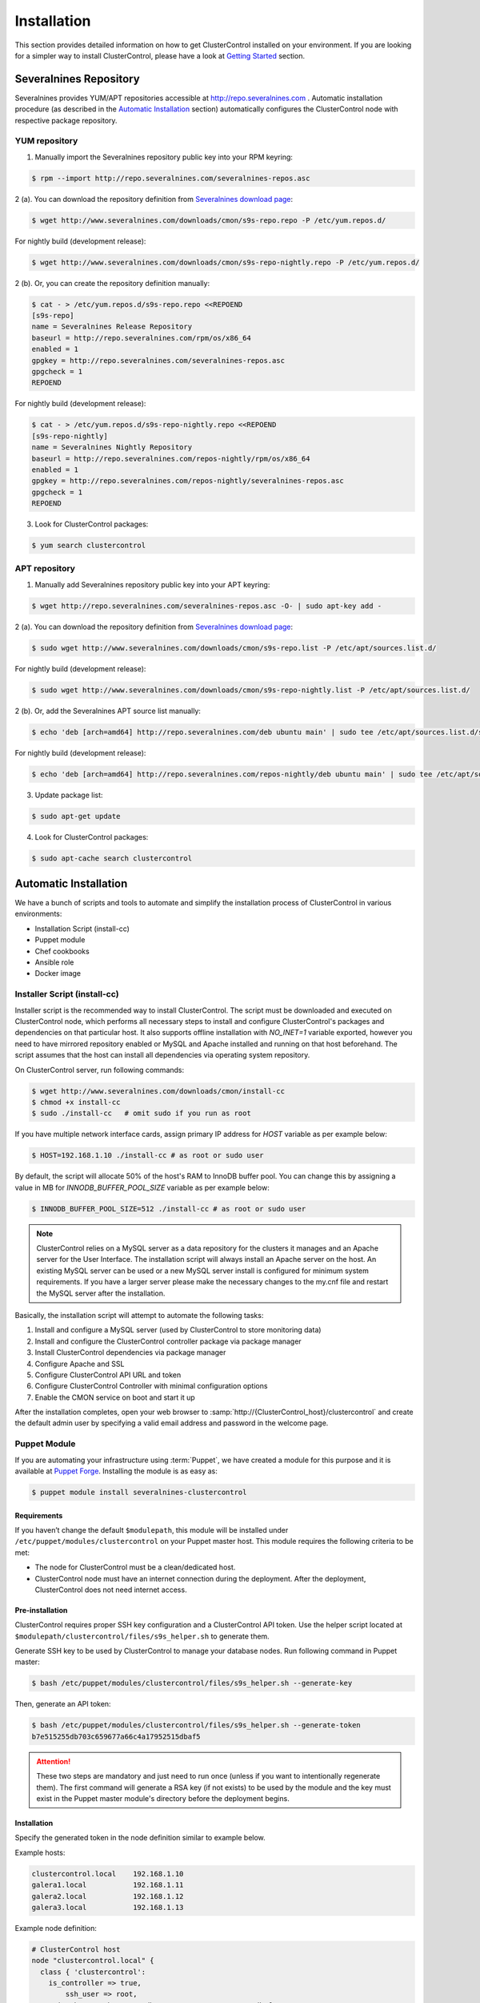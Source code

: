 .. _installation:

Installation
============

This section provides detailed information on how to get ClusterControl installed on your environment. If you are looking for a simpler way to install ClusterControl, please have a look at `Getting Started <getting-started.html>`_ section.


Severalnines Repository
-----------------------

Severalnines provides YUM/APT repositories accessible at http://repo.severalnines.com . Automatic installation procedure (as described in the `Automatic Installation`_ section) automatically configures the ClusterControl node with respective package repository.

YUM repository
``````````````

1. Manually import the Severalnines repository public key into your RPM keyring:

.. code-block:: bash

	$ rpm --import http://repo.severalnines.com/severalnines-repos.asc

2 (a). You can download the repository definition from `Severalnines download page <http://www.severalnines.com/downloads/cmon/>`_:

.. code-block:: bash

  $ wget http://www.severalnines.com/downloads/cmon/s9s-repo.repo -P /etc/yum.repos.d/

For nightly build (development release):

.. code-block:: bash

  $ wget http://www.severalnines.com/downloads/cmon/s9s-repo-nightly.repo -P /etc/yum.repos.d/

2 (b). Or, you can create the repository definition manually:

.. code-block:: bash

	$ cat - > /etc/yum.repos.d/s9s-repo.repo <<REPOEND
	[s9s-repo]
	name = Severalnines Release Repository
	baseurl = http://repo.severalnines.com/rpm/os/x86_64
	enabled = 1
	gpgkey = http://repo.severalnines.com/severalnines-repos.asc
	gpgcheck = 1
	REPOEND

For nightly build (development release):

.. code-block:: bash

  $ cat - > /etc/yum.repos.d/s9s-repo-nightly.repo <<REPOEND
  [s9s-repo-nightly]
  name = Severalnines Nightly Repository
  baseurl = http://repo.severalnines.com/repos-nightly/rpm/os/x86_64
  enabled = 1
  gpgkey = http://repo.severalnines.com/repos-nightly/severalnines-repos.asc
  gpgcheck = 1
  REPOEND

3. Look for ClusterControl packages:

.. code-block:: bash

	$ yum search clustercontrol

APT repository
``````````````

1. Manually add Severalnines repository public key into your APT keyring:

.. code-block:: bash

	$ wget http://repo.severalnines.com/severalnines-repos.asc -O- | sudo apt-key add -

2 (a). You can download the repository definition from `Severalnines download page <http://www.severalnines.com/downloads/cmon/>`_:

.. code-block:: bash

  $ sudo wget http://www.severalnines.com/downloads/cmon/s9s-repo.list -P /etc/apt/sources.list.d/

For nightly build (development release):

.. code-block:: bash

  $ sudo wget http://www.severalnines.com/downloads/cmon/s9s-repo-nightly.list -P /etc/apt/sources.list.d/

2 (b). Or, add the Severalnines APT source list manually:

.. code-block:: bash

  $ echo 'deb [arch=amd64] http://repo.severalnines.com/deb ubuntu main' | sudo tee /etc/apt/sources.list.d/s9s-repo.list

For nightly build (development release):

.. code-block:: bash

  $ echo 'deb [arch=amd64] http://repo.severalnines.com/repos-nightly/deb ubuntu main' | sudo tee /etc/apt/sources.list.d/s9s-repo-nightly.list

3. Update package list:

.. code-block:: bash

	$ sudo apt-get update

4. Look for ClusterControl packages:

.. code-block:: bash

	$ sudo apt-cache search clustercontrol


Automatic Installation
----------------------

We have a bunch of scripts and tools to automate and simplify the installation process of ClusterControl in various environments:

* Installation Script (install-cc)
* Puppet module
* Chef cookbooks
* Ansible role
* Docker image


Installer Script (install-cc)
`````````````````````````````

Installer script is the recommended way to install ClusterControl. The script must be downloaded and executed on ClusterControl node, which performs all necessary steps to install and configure ClusterControl's packages and dependencies on that particular host. It also supports offline installation with `NO_INET=1` variable exported, however you need to have mirrored repository enabled or MySQL and Apache installed and running on that host beforehand. The script assumes that the host can install all dependencies via operating system repository.

On ClusterControl server, run following commands:

.. code-block:: bash

  $ wget http://www.severalnines.com/downloads/cmon/install-cc
  $ chmod +x install-cc
  $ sudo ./install-cc   # omit sudo if you run as root

If you have multiple network interface cards, assign primary IP address for `HOST` variable as per example below:

.. code-block:: bash

  $ HOST=192.168.1.10 ./install-cc # as root or sudo user

By default, the script will allocate 50% of the host's RAM to InnoDB buffer pool. You can change this by assigning a value in MB for `INNODB_BUFFER_POOL_SIZE` variable as per example below:

.. code-block:: bash

	$ INNODB_BUFFER_POOL_SIZE=512 ./install-cc # as root or sudo user

.. Note:: ClusterControl relies on a MySQL server as a data repository for the clusters it manages and an Apache server for the User Interface. The installation script will always install an Apache server on the host. An existing MySQL server can be used or a new MySQL server install is configured for minimum system requirements. If you have a larger server please make the necessary changes to the my.cnf file and restart the MySQL server after the installation.

Basically, the installation script will attempt to automate the following tasks:

1. Install and configure a MySQL server (used by ClusterControl to store monitoring data)
2. Install and configure the ClusterControl controller package via package manager
3. Install ClusterControl dependencies via package manager
4. Configure Apache and SSL
5. Configure ClusterControl API URL and token
6. Configure ClusterControl Controller with minimal configuration options
7. Enable the CMON service on boot and start it up

After the installation completes, open your web browser to :samp:`http://{ClusterControl_host}/clustercontrol` and create the default admin user by specifying a valid email address and password in the welcome page.

Puppet Module
`````````````

If you are automating your infrastructure using :term:`Puppet`, we have created a module for this purpose and it is available at `Puppet Forge <https://forge.puppetlabs.com/severalnines/clustercontrol>`_. Installing the module is as easy as:

.. code-block:: bash

	$ puppet module install severalnines-clustercontrol

Requirements
''''''''''''

If you haven’t change the default ``$modulepath``, this module will be installed under ``/etc/puppet/modules/clustercontrol`` on your Puppet master host. This module requires the following criteria to be met:

* The node for ClusterControl must be a clean/dedicated host.
* ClusterControl node must have an internet connection during the deployment. After the deployment, ClusterControl does not need internet access.


Pre-installation
''''''''''''''''

ClusterControl requires proper SSH key configuration and a ClusterControl API token. Use the helper script located at ``$modulepath/clustercontrol/files/s9s_helper.sh`` to generate them.

Generate SSH key to be used by ClusterControl to manage your database nodes. Run following command in Puppet master:

.. code-block:: bash

	$ bash /etc/puppet/modules/clustercontrol/files/s9s_helper.sh --generate-key

Then, generate an API token:

.. code-block:: bash

	$ bash /etc/puppet/modules/clustercontrol/files/s9s_helper.sh --generate-token
	b7e515255db703c659677a66c4a17952515dbaf5

.. Attention:: These two steps are mandatory and just need to run once (unless if you want to intentionally regenerate them). The first command will generate a RSA key (if not exists) to be used by the module and the key must exist in the Puppet master module's directory before the deployment begins.

Installation
''''''''''''
Specify the generated token in the node definition similar to example below.

Example hosts:

.. code-block:: bash

  clustercontrol.local    192.168.1.10
  galera1.local           192.168.1.11
  galera2.local           192.168.1.12
  galera3.local           192.168.1.13

Example node definition:

.. code-block:: ruby

  # ClusterControl host
  node "clustercontrol.local" {
    class { 'clustercontrol':
      is_controller => true,
	  ssh_user => root,
      api_token => 'b7e515255db703c659677a66c4a17952515dbaf5'
    }
  }

Once deployment is completed, open the ClusterControl web UI at :samp:`https://{ClusterControl_host}/clustercontrol` and create a default admin login. You can now start to add existing database node/cluster, or deploy a new one. Ensure that passwordless SSH is configured properly from ClusterControl node to all DB nodes beforehand.

To setup passwordless SSH on target database nodes, you can use following definition:

.. code-block:: ruby

  # Monitored DB hosts
  node "galera1.local", "galera2.local", "galera3.local" {
    class {'clustercontrol':
      is_controller => false,
	  ssh_user => root,
      mysql_root_password => 'r00tpassword',
      clustercontrol_host => '192.168.1.10'
    }
  }


You can either instruct the agent to pull the configuration from the Puppet master and apply it immediately:

.. code-block:: bash

	$ puppet agent -t

Or, wait for the Puppet agent service to apply the catalog automatically (depending on the ``runinterval`` value, default is 30 minutes). Once completed, open the ClusterControl UI page at :samp:`http://{ClusterControl_host}/clustercontrol` and create the default admin user and password.

For more example on deployments using Puppet, please refer to `this blog post <http://www.severalnines.com/blog/clustercontrol-module-puppet>`_. For more details on configuration options, please refer to `ClusterControl Puppet Module <https://forge.puppetlabs.com/severalnines/clustercontrol>`_ page.

Chef Cookbooks
``````````````

If you are automating your infrastructure using :term:`Chef`, we have created a cookbook for this purpose and it is available at `Chef Supermarket <https://supermarket.chef.io/cookbooks/clustercontrol>`_. Getting the cookbook is as easy as:

.. code-block:: bash

	$ knife cookbook site download clustercontrol

Requirements
''''''''''''

This cookbook requires the following criteria to be met:

* The node for ClusterControl must be a clean/dedicated host.
* ClusterControl node must be running on 64bit OS platform and together with the same OS distribution with the monitored DB hosts. Mixing Debian with Ubuntu and CentOS with Red Hat is acceptable.
* ClusterControl node must have an internet connection during the deployment. After the deployment, ClusterControl does not need internet access.
* Make sure your database cluster is up and running before performing this deployment.

Data items are used by the ClusterControl controller recipe to configure SSH public key on database hosts, grants cmon database user and setting up CMON configuration file. We provide a helper script located under ``clustercontrol/files/default/s9s_helper.sh``. Please run this script prior to the deployment.

Answer all the questions and at the end of the wizard, it will generate a data bag file called ``config.json`` and a set of command that you can use to create and upload the data bag. If you run the script for the first time, it will ask to re-upload the cookbook since it contains a newly generated SSH key: 

.. code-block:: bash

	$ knife cookbook upload clustercontrol
	

Chef Workstation
''''''''''''''''

This section shows example ClusterControl installation with Chef and requires you to use :term:`knife`. Please ensure it has been configured correctly and is able to communicate with the Chef Server before you proceed with the following steps. The steps in this section should be performed on the Chef Workstation node.

1. Get the ClusterControl cookbook using knife:

.. code-block:: bash

	$ cd ~/chef-repo/cookbooks
	$ knife cookbook site download clustercontrol
	$ tar -xzf clustercontrol-*
	$ rm -Rf *.tar.gz

2. Run ``s9s_helper.sh`` to auto generate SSH key files, ClusterControl API token, and data bag items:

.. code-block:: bash

  $ cd ~/chef-repo/cookbooks/clustercontrol/files/default
  $ ./s9s_helper.sh
  ==============================================
  Helper script for ClusterControl Chef cookbook
  ==============================================
  ClusterControl requires an email address to be configured as super admin user.
  What is your email address? [admin@localhost.xyz]: admin@domain.com
  
  What is the IP address for ClusterControl host?: 192.168.50.100
  
  ClusterControl will create a MySQL user called 'cmon' for automation tasks.
  Enter the user cmon password [cmon] : cmonP4ss2014
  
  What is your database cluster type? 
  (galera|mysqlcluster|mysql_single|replication|mongodb) [galera]: 
  
  What is your Galera provider?
  (codership|percona|mariadb) [percona]: codership
  
  ClusterControl requires an OS user for passwordless SSH. If user is not root, the user must be in sudoer list.
  What is the OS user? [root]: ubuntu
  
  Please enter the sudo password (if any). Just press enter if you are using sudo without password: 
  What is your SSH port? [22]: 
  
  List of your MySQL nodes (comma-separated list): 192.168.50.101,192.168.50.102,192.168.50.103
  ClusterControl needs to have your database nodes' MySQL root password to perform installation and grant privileges.
  
  Enter the MySQL root password on the database nodes [password]: myR00tP4ssword
  We presume all database nodes are using the same MySQL root password.
  
  Database data path [/var/lib/mysql]: 
  
  Generating config.json..
  {
   "id" : "config",
   "cluster_type" : "galera",
   "vendor" : "codership",
   "email_address" : "admin@domain.com",
   "ssh_user" : "ubuntu",
   "cmon_password" : "cmonP4ss2014",
   "mysql_root_password" : "myR00tP4ssword",
   "mysql_server_addresses" : "192.168.50.101,192.168.50.102,192.168.50.103",
   "datadir" : "/var/lib/mysql",
   "clustercontrol_host" : "192.168.50.100",
   "clustercontrol_api_token" : "1913b540993842ed14f621bba22272b2d9471d57"
  }
  
  Data bag file generated at /home/ubuntu/chef-repo/cookbooks/clustercontrol/files/default/config.json
  To upload the data bag, you can use the following command:
  $ knife data bag create clustercontrol
  $ knife data bag from file clustercontrol /home/ubuntu/chef-repo/cookbooks/clustercontrol/files/default/config.json
  
  Re-upload the cookbook since it contains a newly generated SSH key: 
  $ knife cookbook upload clustercontrol
  ** We highly recommend you to use encrypted data bag since it contains confidential information **

3. As per instructions above, on Chef Workstation host, do:

.. code-block:: bash

	$ knife data bag create clustercontrol
	Created data_bag[clustercontrol]

	$ knife data bag from file clustercontrol /home/ubuntu/chef-repo/cookbooks/clustercontrol/files/default/config.json
	Updated data_bag_item[clustercontrol::config]
	
	$ knife cookbook upload clustercontrol
	Uploading clustercontrol [0.1.0]
	Uploaded 1 cookbook.

4. Create two roles, ``cc_controller`` and ``cc_db_hosts``:

.. code-block:: bash

	$ cat cc_controller.rb 
	name "cc_controller"
	description "ClusterControl Controller"
	run_list ["recipe[clustercontrol]"]

The DB host role:

.. code-block:: bash

  $ cat cc_db_hosts.rb
  name "cc_db_hosts"
  description "Database hosts monitored by ClusterControl"
  run_list ["recipe[clustercontrol::db_hosts]"]
  override_attributes({ 
    "mysql" => {
       "basedir" => "/usr/local/mysql"
     }
  })


.. Note:: In above example, we set an override attribute because the MySQL server is installed under ``/usr/local/mysql``. For more details on attributes, please refer to ``attributes/default.rb`` in the cookbook.

5. Add the defined roles into Chef Server:

.. code-block:: bash

	$ knife role from file cc_controller.rb
	Updated Role cc_controller!
	 
	$ knife role from file cc_db_hosts.rb
	Updated Role cc_db_hosts!

6. Assign the roles to the relevant nodes:

.. code-block:: bash

	$ knife node run_list add clustercontrol.domain.com "role[cc_controller]"
	$ knife node run_list add galera1.domain.com "role[cc_db_hosts]"
	$ knife node run_list add galera2.domain.com "role[cc_db_hosts]"
	$ knife node run_list add galera3.domain.com "role[cc_db_hosts]"


Chef Client
'''''''''''

Let :term:`chef-client` run on each Chef client node and apply the cookbook:

.. code-block:: bash

	$ sudo chef-client

Once completed, open the ClusterControl UI at :samp:`http://{ClusterControl_host}/clustercontrol` and create the default admin user and password. 

For more example on deployments using Chef, please refer to `this blog post <http://www.severalnines.com/blog/chef-cookbooks-clustercontrol-management-and-monitoring-your-database-clusters>`_. For more details on configuration options, please refer to `ClusterControl Chef Cookbooks <https://supermarket.chef.io/cookbooks/clustercontrol>`_ page.

Ansible Role
````````````

If you are automating your infrastructure using :term:`Ansible`, we have created a role for this purpose and it is available at `Ansible Galaxy <https://galaxy.ansible.com/severalnines/clustercontrol>`_. Getting the role is as easy as:

.. code-block:: bash

	$ ansible-galaxy install severalnines.clustercontrol

Usage
'''''

1. Get the ClusterControl Ansible role from Ansible Galaxy or Github.

Ansible Galaxy:

.. code-block:: bash

    $ ansible-galaxy install severalnines.clustercontrol

Or through Github:

.. code-block:: bash

    $ git clone https://github.com/severalnines/ansible-clustercontrol
    $ cp -rf ansible-clustercontrol /etc/ansible/roles/severalnines.clustercontrol

2. Create a playbook. See `Example Playbook`_ section.

3. Run the playbook.

.. code-block:: bash

    $ ansible-playbook cc.playbook

4) Once ClusterControl is installed, go to :samp:`http://{ClusterControl_host}/clustercontrol` and create the default admin user/password.

5) On ClusterControl node, setup passwordless SSH key to all target DB nodes. For example, if ClusterControl node is 192.168.0.10 and DB nodes are 192.168.0.11, 192.168.0.12 and 192.168.0.13:

.. code-block:: bash

    $ ssh-copy-id 192.168.0.11 # DB1
    $ ssh-copy-id 192.168.0.12 # DB2
    $ ssh-copy-id 192.168.0.13 # DB3

.. Note:: Enter the password to complete the passwordless SSH setup.

6) Start to deploy a new database cluster or add an existing one.

Example Playbook
''''''''''''''''

The simplest playbook would be:

.. code-block:: yaml

    - hosts: clustercontrol-server
      roles:
        - { role: severalnines.clustercontrol, tags: controller }
			vars:
			  - controller: true

If you would like to specify custom configuration values as explained above, create a file called ``vars/main.yml`` and include it inside the playbook:

.. code-block:: yaml

    - hosts: 192.168.10.15
      vars:
        - vars/main.yml
        roles:
        - { role: severalnines.clustercontrol, tags: controller }

Inside ``vars/main.yml``:

.. code-block:: yaml

    controller: true
    mysql_root_username: admin
    mysql_root_password: super-user-password
    cmon_mysql_password: super-cmon-password
    cmon_mysql_port: 3307

If you are running as another user, ensure the user has ability to escalate as super user via sudo. Example playbook for Ubuntu 12.04 with sudo password enabled:

.. code-block:: yaml

    - hosts: ubuntu@192.168.10.100
      become: yes
      become_user: root
      roles:
        - { role: severalnines.clustercontrol, tags: controller }
			vars:
			  - controller: true

Then, execute the command with ``--ask-become-pass`` flag, for example:

.. code-block:: bash

    $ ansible-playbook cc.playbook --ask-become-pass

Docker image
``````````````

The :term:`Docker` image comes with ClusterControl installed and configured with all of its components, so you can immediately use it to manage and monitor your existing databases. 

Having a Docker image for ClusterControl at the moment is convenient in terms of how quickly it is to get it up and running and it's 100% reproducible. Docker users can now start testing ClusterControl, since we have the Docker image that everyone can pull down from Docker Hub and then launch the tool.

It is a start and our plan is to add better integration with the Docker API in future releases in order to transparently manage Docker containers/images within ClusterControl, e.g., to launch/manage and deploy database clusters using Docker images.

Build the image
'''''''''''''''

The Dockerfiles are available from `our Github repository <https://github.com/severalnines/docker>`_. You can build it manually by cloning the repository:

.. code-block:: bash

	$ git clone https://github.com/severalnines/docker
	$ cd docker/
	$ docker build -t severalnines/clustercontrol .

Running container
'''''''''''''''''

Please refer to the `Docker Hub page <https://registry.hub.docker.com/u/severalnines/clustercontrol/>`_ for the latest instructions. Use the ``docker pull`` command to download the image:

.. code-block:: bash

	$ docker pull severalnines/clustercontrol

Use the following command to run:

.. code-block:: bash

	$ docker run -d --name clustercontrol -p 5000:80 severalnines/clustercontrol

Once started, ClusterControl is accessible at :samp:`http://{Docker_host}:5000/clustercontrol`. You should see the welcome page to create a default admin user. Use your email address and specify passwords for that user. By default MySQL users root and cmon will be using 'password' and 'cmon' as default password respectively. You can override this value with -e flag, as example below:

.. code-block:: bash

	$ docker run -d --name clustercontrol -e CMON_PASSWORD=MyCM0n22 -e MYSQL_ROOT_PASSWORD=SuP3rMan -p 5000:80 severalnines/clustercontrol
	
Optionally, you can map the HTTPS port using -p by appending the forwarding as below:

.. code-block:: bash

	$ docker run -d --name clustercontrol -p 5000:80 -p 5443:443 severalnines/clustercontrol

Verify the container is running by using the ps command:

.. code-block:: bash

	$ docker ps

For more example on deployments with Docker images, please refer to `this blog post <http://www.severalnines.com/blog/clustercontrol-docker>`_. For more details on configuration options, please refer to `ClusterControl's Docker Hub <https://registry.hub.docker.com/u/severalnines/clustercontrol/>`_ page.

Manual Installation
-------------------

If you want to have more control on the installation process, you may perform manual installation.

.. note:: Installing and uninstalling ClusterControl shall not bring any downtime to the managed database cluster.

The main installation steps are:

1. Install Severalnines yum/apt repository
2. Install ClusterControl packages
3. Execute the post-installation script (recommended) or perform manual installation

.. note:: On step #3, performing installation using the post-installation script is highly recommended. Manual installation instructions are provided in this guide for advanced users and reference.

ClusterControl requires three packages to be installed and configured:

* clustercontrol - ClusterControl web user interface
* clustercontrol-cmonapi - ClusterControl REST API
* clustercontrol-controller - ClusterControl CMON controller
* clustercontrol-nodejs (optional) - ClusterControl NodeJS

Steps described in the following sections should be perform on ClusterControl node unless specified otherwise.

Requirements
````````````

Make sure the following is ready prior to this installation:

* You already have a database cluster up and running
* Verify that sudo is working properly if you are using a non-root user
* ClusterControl node must able to connect to all database nodes
* Passwordless SSH from ClusterControl node to all nodes (including the ClusterControl node itself) has been configured correctly
* You must have internet connection on ClusterControl node during the installation process

Redhat/CentOS
``````````````

1. Setup `Severalnines YUM Repository <installation.html#yum-repository>`_.

2. Disable SElinux and open required ports (or stop iptables):

.. code-block:: bash

	sed -i 's|SELINUX=enforcing|SELINUX=disabled|g' /etc/selinux/config
	setenforce 0
	service iptables stop # RedHat/CentOS 6
	systemctl stop firewalld # RedHat/CentOS 7

3. Install required packages via package manager:

.. code-block:: bash

	yum -y install curl mailx cronie nc bind-utils mysql mysql-server

4. Install ClusterControl packages:

.. code-block:: bash

	yum -y install clustecontrol clustercontrol-cmonapi clustercontrol-controller clustercontrol-nodejs

5. Start MySQL server (MariaDB for Redhat/CentOS 7), enable it on boot and set a MySQL root password:

.. code-block:: bash

	service mysqld start # Redhat/CentOS 6
	systemctl start mariadb.service # Redhat/CentOS 7
	chkconfig mysqld on # Redhat/CentOS 6
	systemctl enable mariadb.service # Redhat/CentOS 7
	mysqladmin -uroot password 'themysqlrootpassword'
	
6. Create two databases called cmon and dcps and grant the cmon user:

.. code-block:: bash

	mysql -uroot -p -e 'DROP SCHEMA IF EXISTS cmon; CREATE SCHEMA cmon'
	mysql -uroot -p -e 'DROP SCHEMA IF EXISTS dcps; CREATE SCHEMA dcps'
	mysql -uroot -p -e 'GRANT ALL PRIVILEGES ON *.* TO "cmon"@"localhost" IDENTIFIED BY "{cmonpassword}" WITH GRANT OPTION'
	mysql -uroot -p -e 'GRANT ALL PRIVILEGES ON *.* TO "cmon"@"127.0.0.1" IDENTIFIED BY "{cmonpassword}" WITH GRANT OPTION'
	mysql -uroot -p -e 'GRANT ALL PRIVILEGES ON *.* TO "cmon"@"{ClusterControl main IP address}" IDENTIFIED BY "{cmonpassword}" WITH GRANT OPTION'
	mysql -uroot -p -e 'FLUSH PRIVILEGES'

.. note:: Replace ``{ClusterControl main IP address}`` and ``{cmonpassword}`` with respective values.

7. Import cmon and dcps schema structure and data:

.. code-block:: bash

	mysql -uroot -p cmon < /usr/share/cmon/cmon_db.sql
	mysql -uroot -p cmon < /usr/share/cmon/cmon_data.sql
	mysql -uroot -p dcps < /var/www/html/clustercontrol/sql/dc-schema.sql
	
8. Generate a ClusterControl key to be used by ``CMON_TOKEN``, ``RPC_TOKEN`` and ``rpc_key``:

.. code-block:: bash

    python -c 'import uuid; print uuid.uuid4()' | sha1sum | cut -f1 -d' '
    6856d96a19d049aa8a7f4a5ba57a34740b3faf57

And configure following lines for minimal configuration options:

.. code-block:: bash

    mysql_port=3306
    mysql_hostname={ClusterControl main IP address}
    mysql_password={cmonpassword}
    hostname={ClusterControl primary IP address}
    rpc_key={ClusterControl API key as generated above}

Example as follow:

.. code-block:: bash

    mysql_port=3306
    mysql_hostname=192.168.1.85
    mysql_password=cmon
    hostname=192.168.1.85
    rpc_key=6856d96a19d049aa8a7f4a5ba57a34740b3faf57

.. Attention:: The value of ``mysql_hostname`` and ``hostname`` must be the same that you used to grant user ``cmon@{ClusterControl primary IP address}`` in step #6 above.

9. Enable CMON daemon on boot and start it:

.. code-block:: bash

	chkconfig cmon on # Redhat/CentOS 6
	service cmon start # Redhat/CentOS 6
	systemctl enable cmon # Redhat/CentOS 7
	systemctl start cmon # Redhat/CentOS 7

10. Configure Apache to use ``AllowOverride=All`` and set up SSL key and certificate:

.. code-block:: bash

	cp -f /var/www/html/cmonapi/ssl/server.crt /etc/pki/tls/certs/s9server.crt
	cp -f /var/www/html/cmonapi/ssl/server.key /etc/pki/tls/private/s9server.key
	rm -rf /var/www/html/cmonapi/ssl
	sed -i 's|AllowOverride None|AllowOverride All|g' /etc/httpd/conf/httpd.conf
	sed -i 's|AllowOverride None|AllowOverride All|g' /etc/httpd/conf.d/ssl.conf
	sed -i 's|^SSLCertificateFile.*|SSLCertificateFile /etc/pki/tls/certs/s9server.crt|g' /etc/httpd/conf.d/ssl.conf
	sed -i 's|^SSLCertificateKeyFile.*|SSLCertificateKeyFile /etc/pki/tls/private/s9server.key|g' /etc/httpd/conf.d/ssl.conf

11. Copy the ClusterControl UI and CMONAPI default files:

.. code-block:: bash

	cp -f /var/www/html/clustercontrol/bootstrap.php.default /var/www/html/clustercontrol/bootstrap.php
	cp -f /var/www/html/cmonapi/config/bootstrap.php.default /var/www/html/cmonapi/config/bootstrap.php
	cp -f /var/www/html/cmonapi/config/database.php.default /var/www/html/cmonapi/config/database.php

12. Assign correct ownership and permission:

.. code-block:: bash

	chmod -R 777 /var/www/html/clustercontrol/app/tmp
	chmod -R 777 /var/www/html/clustercontrol/app/upload
	chown -Rf apache.apache /var/www/html/cmonapi/
	chown -Rf apache.apache /var/www/html/clustercontrol/

13. Use the generated value from step #8 and specify it in ``/var/www/html/clustercontrol/bootstrap.php`` under the ``RPC_TOKEN`` constant and configure MySQL credentials for the ClusterControl UI by updating the ``DB_PASS`` constant with the cmon user password:

.. code-block:: php

	define('DB_PASS', '{cmonpassword}');
	define('RPC_TOKEN', '{Generated ClusterControl API token}');

.. Note:: Replace ``{cmonpassword}`` and ``{Generated ClusterControl API token}`` with appropriate values.

14. Use the generated value from step #8 and specify it in ``/var/www/html/cmonapi/bootstrap.php`` under the ``CMON_TOKEN`` constant. It is expected for the ``CMON_TOKEN``, ``RPC_TOKEN`` (step #13) and ``rpc_key`` (in cmon.cnf) are holding the same value. Also, update the ``CC_URL`` value to be equivalent to ClusterControl URL in your environment:

.. code-block:: php

	define('CMON_TOKEN', '{Generated ClusterControl API token}');
	define('CC_URL', 'https://{ClusterControl_host}/clustercontrol');

.. Note:: Replace ``{Generated ClusterControl API token}`` and ``{ClusterControl_host}`` with appropriate values.

15. Configure MySQL credential for ClusterControl CMONAPI at ``/var/www/html/cmonapi/database.php``. In most cases, you just need to update the ``DB_PASS`` constant with the cmon user password:

.. code-block:: bash

	define('DB_PASS', '{cmonpasword}');

.. Note:: Replace ``{cmonpassword}`` with a relevant value.

16. Start the Apache web server and configure it to auto start on boot:

.. code-block:: bash

	service httpd start # Redhat/CentOS 6
	chkconfig httpd on # Redhat/CentOS 6
	systemctl start httpd # Redhat/CentOS 7
	systemctl enable httpd # Redhat/CentOS 6

17. Generate a SSH key to be used by ClusterControl so it can perform passwordless SSH to database hosts. If you are running as sudoer, the SSH key should be located under ``/home/$USER/.ssh/id_rsa``:

.. code-block:: bash

	ssh-keygen -t rsa # Press enter for all prompts

19. Before importing a database cluster into ClusterControl, ensure the ClusterControl node is able to perform passwordless SSH to the database host(s). Use the following command to copy the SSH key to the target hosts:

.. code-block:: bash

	ssh-copy-id -i ~/.ssh/id_rsa {SSH user}@{IP address of the target node}

.. Note:: Replace ``{SSH user}`` and ``{IP address of the target node}`` with appropriate values.

20. Open ClusterControl UI at :samp:`http://{ClusterControl_host}/clustercontrol` and create the default admin password by providing a valid email address and password. You will be redirected to ClusterControl default page. Go to `Cluster Registrations` and enter the generated ClusterControl API token (step #14) and URL, similar to example below:

.. image:: img/cc_register_token.png
   :alt: Register ClusterControl API token
   :align: center

You will then be redirected to the ClusterControl landing page and the installation is now complete. You can now start to manage your database cluster. Please review the `User Guide <user-guide/>`_ for details.

Debian/Ubuntu
``````````````

The following steps should be performed on the ClusterControl node, unless specified otherwise. Ensure you have Severalnines repository and ClusterControl UI installed. Please refer to Severalnines Repository section for details. Omit sudo if you are installing as root user. Take note that for Ubuntu 14.04/Debian 8 and later, replace all occurrences of ``/var/www`` with ``/var/www/html`` in the following instructions.

1. Setup `Severalnines APT Repository <installation.html#apt-repository>`_.

2. If you have AppArmor running, disable it and open the required ports (or stop iptables):

.. code-block:: bash

	sudo /etc/init.d/apparmor stop
	sudo /etc/init.d/apparmor teardown
	sudo update-rc.d -f apparmor remove
	sudo service iptables stop

3. Install ClusterControl dependencies:

.. code-block:: bash

	sudo apt-get update
	sudo apt-get install -y curl mailutils dnsutils mysql-client mysql-server

4. Install the ClusterControl controller package:

.. code-block:: bash

	sudo apt-get install -y clustercontrol-controller clustercontrol clustercontrol-cmonapi clustercontrol-nodejs

5. Comment the following line inside ``/etc/mysql/my.cnf`` to allow MySQL to listen on all interfaces:

.. code-block:: bash

	#bind-address=127.0.0.1

Restart the MySQL service to apply the change:

.. code-block:: bash

	service mysql restart

6. Create two databases called cmon and dcps and grant user cmon:

.. code-block:: bash

	mysql -uroot -p -e 'DROP SCHEMA IF EXISTS cmon; CREATE SCHEMA cmon'
	mysql -uroot -p -e 'DROP SCHEMA IF EXISTS dcps; CREATE SCHEMA dcps'
	mysql -uroot -p -e 'GRANT ALL PRIVILEGES ON *.* TO "cmon"@"localhost" IDENTIFIED BY "{cmonpassword}" WITH GRANT OPTION'
	mysql -uroot -p -e 'GRANT ALL PRIVILEGES ON *.* TO "cmon"@"127.0.0.1" IDENTIFIED BY "{cmonpassword}" WITH GRANT OPTION'
	mysql -uroot -p -e 'GRANT ALL PRIVILEGES ON *.* TO "cmon"@"{ClusterControl main IP address}" IDENTIFIED BY "{cmonpassword}" WITH GRANT OPTION'
	mysql -uroot -p -e 'FLUSH PRIVILEGES'

.. Note:: Replace ``{ClusterControl main IP address}`` and ``{cmonpassword}`` with respective values.

7. Import cmon and dcps schema:

.. code-block:: bash

	mysql -uroot -p cmon < /usr/share/cmon/cmon_db.sql
	mysql -uroot -p cmon < /usr/share/cmon/cmon_data.sql
	mysql -uroot -p dcps < /var/www/clustercontrol/sql/dc-schema.sql

8. Generate a ClusterControl key to be used by ``CMON_TOKEN``, ``RPC_TOKEN`` and ``rpc_key``:

.. code-block:: bash

	python -c 'import uuid; print uuid.uuid4()' | sha1sum | cut -f1 -d' '
	6856d96a19d049aa8a7f4a5ba57a34740b3faf57

And add the following lines for minimal configuration options:

.. code-block:: bash

    mysql_port=3306
    mysql_hostname={ClusterControl main IP address}
    mysql_password={cmonpassword}
    hostname={ClusterControl primary IP address}
    rpc_key={ClusterControl API key as generated above}

A sample configuration will be something like this:

.. code-block:: bash

    mysql_port=3306
    mysql_hostname=192.168.1.85
    mysql_password=cmon
    hostname=192.168.1.85
    rpc_key=6856d96a19d049aa8a7f4a5ba57a34740b3faf57

.. Note:: The value of ``mysql_hostname`` and ``hostname`` must be identical which you used to grant user ``cmon@{ClusterControl primary IP address}`` in step #6.

9. Enable CMON daemon on boot and start it:

.. code-block:: bash

	sudo update-rc.d cmon defaults
	sudo service cmon start
  sudo systemctl enable cmon
  sudo systemctl start cmon

10. Configure Apache ``AllowOverride`` and setting up SSL:

.. code-block:: bash

	cp -f /var/www/cmonapi/ssl/server.crt /etc/ssl/certs/s9server.crt
	cp -f /var/www/cmonapi/ssl/server.key /etc/ssl/certs/s9server.key
	rm -rf /var/www/cmonapi/ssl
	sed -i 's|AllowOverride None|AllowOverride All|g' /etc/apache2/sites-available/default
	sed -i 's|AllowOverride None|AllowOverride All|g' /etc/apache2/sites-available/default-ssl
	sed -i 's|^[ \t]*SSLCertificateFile.*|SSLCertificateFile /etc/ssl/certs/s9server.crt|g' /etc/apache2/sites-available/default-ssl
	sed -i 's|^[ \t]*SSLCertificateKeyFile.*|SSLCertificateKeyFile /etc/ssl/certs/s9server.key|g' /etc/apache2/sites-available/default-ssl

For Ubuntu 14.04, it runs on Apache 2.4 which has a slightly different configuration than above:

.. code-block:: bash

	cp -f /var/www/cmonapi/ssl/server.crt /etc/ssl/certs/s9server.crt
	cp -f /var/www/cmonapi/ssl/server.key /etc/ssl/certs/s9server.key
	rm -rf /var/www/cmonapi/ssl
	cp -f /var/www/clustercontrol/app/tools/apache2/s9s.conf /etc/apache2/sites-available/
	cp -f /var/www/clustercontrol/app/tools/apache2/s9s-ssl.conf /etc/apache2/sites-available/
	rm -f /etc/apache2/sites-enabled/000-default.conf
	rm -f /etc/apache2/sites-enabled/default-ssl.conf
	rm -f /etc/apache2/sites-enabled/001-default-ssl.conf
	ln -sfn /etc/apache2/sites-available/s9s.conf /etc/apache2/sites-enabled/001-s9s.conf
	ln -sfn /etc/apache2/sites-available/s9s-ssl.conf /etc/apache2/sites-enabled/001-s9s-ssl.conf
	sed -i 's|^[ \t]*SSLCertificateFile.*|SSLCertificateFile /etc/ssl/certs/s9server.crt|g' /etc/apache2/sites-available/s9s-ssl.conf
	sed -i 's|^[ \t]*SSLCertificateKeyFile.*|SSLCertificateKeyFile /etc/ssl/certs/s9server.key|g' /etc/apache2/sites-available/s9s-ssl.conf

11. Enable Apache’s SSL and rewrite module and create a symlink to sites-enabled for default HTTPS virtual host:

.. code-block:: bash

	a2enmod ssl
	a2enmod rewrite
	a2ensite default-ssl

12. Copy the ClusterControl UI and CMONAPI default files:

.. code-block:: bash

	cp -f /var/www/clustercontrol/bootstrap.php.default /var/www/clustercontrol/bootstrap.php
	cp -f /var/www/cmonapi/config/bootstrap.php.default /var/www/cmonapi/config/bootstrap.php
	cp -f /var/www/cmonapi/config/database.php.default /var/www/cmonapi/config/database.php

13. Assign correct ownership and permissions:

For Ubuntu 12.04/Debian 7 and earlier:

.. code-block:: bash

	chmod -R 777 /var/www/clustercontrol/app/tmp
	chmod -R 777 /var/www/clustercontrol/app/upload
	chown -Rf www-data.www-data /var/www/cmonapi/
	chown -Rf www-data.www-data /var/www/clustercontrol/
	
14. Use the generated value from step #8 and specify it in ``/var/www/clustercontrol/bootstrap.php`` under the ``RPC_TOKEN`` constant and configure MySQL credentials for the ClusterControl UI by updating the ``DB_PASS`` constant with the cmon user password:

.. code-block:: php

	define('DB_PASS', '{cmonpassword}');
	define('RPC_TOKEN', '{Generated ClusterControl API token}');

.. Note:: Replace ``{cmonpassword}`` and ``{Generated ClusterControl API token}`` with appropriate values.

15. Use the generated value from step #8 and specify it in ``/var/www/cmonapi/bootstrap.php`` under the ``CMON_TOKEN`` constant. It is expected for the ``CMON_TOKEN``, ``RPC_TOKEN`` (step #14) and ``rpc_key`` (in cmon.cnf) are holding the same value. Also, update the ``CC_URL`` value to be equivalent to ClusterControl URL in your environment:

.. code-block:: php

	define('CMON_TOKEN', '{Generated ClusterControl API token}');
	define('CC_URL', 'https://{ClusterControl_host}/clustercontrol');

.. Note:: Replace ``{Generated ClusterControl API token}`` and ``{ClusterControl_host}`` with appropriate values.

16. Configure MySQL credentials for ClusterControl CMONAPI at ``/var/www/cmonapi/config/database.php``. In most cases, you just need to update the ``DB_PASS`` constant with the cmon user password:

.. code-block:: php

	define('DB_PASS', '{cmonpasword}');

.. Note:: Replace ``{cmonpassword}`` with the relevant value.

17. Restart Apache web server to apply the changes:

.. code-block:: bash

	sudo service apache2 restart

18. Generate an SSH key to be used by ClusterControl so it can perform passwordless SSH to the database hosts. If you are running as sudoer, the SSH key should be located under ``/home/$USER/.ssh/id_rsa``:

.. code-block:: bash

	ssh-keygen -t rsa # Press enter for all prompt

19. Before importing a database cluster or single-server to ClusterControl, ensure the ClusterControl host is able to do passwordless SSH to the database host(s). Use following command to copy the SSH key to the target host:

.. code-block:: bash

	ssh-copy-id -i ~/.ssh/id_rsa {SSH user}@{IP address of the target node}

.. Note:: Replace ``{SSH user}`` and ``{IP address of the target node}`` with appropriate values.

20. Open ClusterControl UI and create the default admin password by providing a valid email address and password. You will be redirected to ClusterControl default page. Go to `Cluster Registrations` and enter the generated ClusterControl API token (step #15) and URL, similar to example below:

.. image:: img/cc_register_token.png
   :alt: Register ClusterControl API token
   :align: center

You will then be redirected to the ClusterControl landing page and the installation is now complete. You can now start to manage your database cluster. Please review the `User Guide <user-guide/>`_ for details.


Offline Installation
--------------------

The installer script (install-cc) also supports offline installations by specifying ``NO_INET=1`` as an environment variable. Note that the following ClusterControl features will not work without Internet connection:

* `Backup > Online Storage` - requires connection to AWS.
* `Service Providers > AWS Instances` - requires connection to AWS.
* `Service Providers > AWS VPC` - requires connection to AWS.
* `Manage > Load Balancer` - requires connection to EPEL & MariaDB repository/HAproxy download site.
* `Manage > Upgrades` - requires connection to provider's repository.

Prior to the offline install, make sure you meet the following requirements for the ClusterControl node:

* Ensure the offline repository is ready. We assume that you already configured an offline repository for this guide. Details on how to setup offline repository is explained on the next section.
* Firewall, SElinux or AppArmor must be turned off. You can turn on the firewall once the installation has completed. Make sure to allow ports as defined on this page.
* MySQL server must be installed on the ClusterControl host.
* ClusterControl packages for the selected version must exist under ``s9s_tmp`` directory from the script’s execution path.

Setting up Offline Repository
`````````````````````````````

The installer script requires an offline repository so it can automate the dependencies installation process. In this documentation, we provide steps to configure offline repository on Redhat/CentOS 6 and Debian 7. 

Redhat/CentOS 6
'''''''''''''''

1. Insert the DVD installation disc into the DVD drive.

2. Mount the DVD installation disc into the default media location at ``/media/CentOS``:

.. code-block:: bash

	mount /dev/cdrom /media/CentOS

3. Disable the default repository by adding ``enabled=0`` to "base", "updates" and "extras" directives. You should have something like this inside ``/etc/yum.repos.d/CentOS-Base.repo``:

.. code-block:: bash

  [base]
  name=CentOS-$releasever - Base
  mirrorlist=http://mirrorlist.centos.org/?release=$releasever&arch=$basearch&repo=os
  #baseurl=http://mirror.centos.org/centos/$releasever/os/$basearch/
  gpgcheck=1
  gpgkey=file:///etc/pki/rpm-gpg/RPM-GPG-KEY-CentOS-6
  enabled=0
  
  #released updates
  [updates]
  name=CentOS-$releasever - Updates
  mirrorlist=http://mirrorlist.centos.org/?release=$releasever&arch=$basearch&repo=updates
  #baseurl=http://mirror.centos.org/centos/$releasever/updates/$basearch/
  gpgcheck=1
  gpgkey=file:///etc/pki/rpm-gpg/RPM-GPG-KEY-CentOS-6
  enabled=0
  
  #additional packages that may be useful
  [extras]
  name=CentOS-$releasever - Extras
  mirrorlist=http://mirrorlist.centos.org/?release=$releasever&arch=$basearch&repo=extras
  #baseurl=http://mirror.centos.org/centos/$releasever/extras/$basearch/
  gpgcheck=1
  gpgkey=file:///etc/pki/rpm-gpg/RPM-GPG-KEY-CentOS-6
  enabled=0
  …

4. Update the "enabled" value under the ``c6-media`` directive in ``/etc/yum.repos.d/CentOS-Media.repo``, as shown below:

.. code-block:: bash

  [c6-media]
  name=CentOS-$releasever - Media
  baseurl=file:///media/CentOS/
          file:///media/cdrom/
          file:///media/cdrecorder/
  gpgcheck=1
  enabled=1
  gpgkey=file:///etc/pki/rpm-gpg/RPM-GPG-KEY-CentOS-6

5. Get the list of available packages:

.. code-block:: bash

  $ yum list

Make sure the last step does not produce any error.

Debian 7
''''''''

1. Download the ISO images from the respective vendor site and upload them onto the ClusterControl host. You should have something like this on Debian 7.6:

.. code-block:: bash

	$ ls -1 | grep debian
	debian-7.6.0-amd64-DVD-1.iso
	debian-7.6.0-amd64-DVD-2.iso
	debian-7.6.0-amd64-DVD-3.iso

2. Create mount points and mount each of the ISO images accordingly:

.. code-block:: bash

	mkdir /mnt/debian-dvd1 /mnt/debian-dvd2 /mnt/debian-dvd3
	mount debian-7.6.0-amd64-DVD-1.iso /mnt/debian-dvd1
	mount debian-7.6.0-amd64-DVD-2.iso /mnt/debian-dvd2
	mount debian-7.6.0-amd64-DVD-3.iso /mnt/debian-dvd3

3. Add the following lines into /etc/apt/sources.list and comment other lines:

.. code-block:: bash

	deb file:/mnt/debian-dvd1/ wheezy main contrib
	deb file:/mnt/debian-dvd2/ wheezy main contrib
	deb file:/mnt/debian-dvd3/ wheezy main contrib

4. Retrieve the new list of packages:

.. code-block:: bash

	$ apt-get update

Make sure the last step does not produce any error.

Pre-installation
````````````````

Redhat/CentOS
'''''''''''''

1. The offline installation script will need a running MySQL server on the host. Install MySQL server and client, enable it starts on boot and start the service:

.. code-block:: bash

	yum install -y mysql mysql-server
	chkconfig mysqld on
	service mysqld start

2. Configure MySQL root password for the newly installed MySQL server:

.. code-block:: bash

	mysqladmin -uroot password yourR00tP4ssw0rd

3. Create the staging directory called ``s9s_tmp`` and download/upload the latest version of clustercontrol, clustercontrol-cmonapi and clustercontrol-controller RPM packages from the `Severalnines download page <http://www.severalnines.com/downloads/cmon/>`_:

.. code-block:: bash

	mkdir ~/s9s_tmp
	cd ~/s9s_tmp
	wget http://severalnines.com/downloads/cmon/clustercontrol-cmonapi-1.3.2-226-x86_64.rpm
	wget http://severalnines.com/downloads/cmon/clustercontrol-controller-1.3.2-1391-x86_64.rpm
	wget http://severalnines.com/downloads/cmon/clustercontrol-nodejs-1.3.2-73-x86_64.rpm
	wget http://severalnines.com/downloads/cmon/clustercontrol-1.3.2-1910-x86_64.rpm

.. Attention:: In this example, we downloaded the package directly to simplify the package preparation step. If the ClusterControl server does not have internet connections, you should upload the packages manually to the mentioned staging path.

4. Download and prepare the installation script with correct permission:

.. code-block:: bash

	cd ~
	wget http://www.severalnines.com/downloads/cmon/install-cc.sh
	chmod 755 install-cc.sh

Debian/Ubuntu
'''''''''''''

1. Install MySQL on the host:

.. code-block:: bash

	sudo apt-get install -y --force-yes mysql-client mysql-server

2. Create the staging directory called ``s9s_tmp`` and download the latest version of clustercontrol, clustercontrol-cmonapi and clustercontrol-controller DEB packages from `Severalnines download page <http://www.severalnines.com/downloads/cmon/>`_:

.. code-block:: bash

	wget http://severalnines.com/downloads/cmon/clustercontrol-nodejs_1.3.2-73_x86_64.deb
	wget http://severalnines.com/downloads/cmon/clustercontrol_1.3.2-1910_x86_64.deb
	wget http://severalnines.com/downloads/cmon/clustercontrol-cmonapi_1.3.2-226_x86_64.deb
	wget http://severalnines.com/downloads/cmon/clustercontrol-controller-1.3.2-1391-x86_64.deb

.. Attention:: In this example, we downloaded the package directly to simplify the package preparation step. If the ClusterControl server does not have internet connections, you should upload the packages manually to the mentioned staging path.

3. Download and prepare the installation script with correct permission:

.. code-block:: bash

	cd ~
	wget http://www.severalnines.com/downloads/cmon/install-cc.sh
	sudo chmod 755 install-cc.sh

Installing ClusterControl
`````````````````````````

1. Define ``NO_INET`` variable to 1 to tell the installation script to perform an offline installation and execute the installation script:

.. code-block:: bash
	
	=> Detected NO_INET is set, i.e., NO INTERNET enabled install.
	=> Have mirrored repos or make sure you have an existing MySQL and Apache Server installed and running on this host!
	=> Download these ClusterControl packages before continuing:
	
	=> cd s9s_tmp
	=> wget http://severalnines.com/downloads/cmon/clustercontrol-1.2.10-418_x86_64.rpm
	=> wget http://severalnines.com/downloads/cmon/clustercontrol-cmonapi-1.2.10-61_x86_64.rpm
	=> wget http://severalnines.com/downloads/cmon/clustercontrol-controller-1.2.10-755-x86_64.rpm
	=> yum -y localinstall clustercontrol-1.2.10-418_x86_64.rpm clustercontrol-cmonapi-1.2.10-61_x86_64.rpm clustercontrol-controller-1.2.10-755-x86_64.rpm
	
	=> Run the post install script after installing the packages
	=> /var/www/html/clustercontrol/app/tools/setup-cc.sh

Follow the installation wizard.

2. Open the browser and navigate to :samp:`https://{ClusterControl_host}/clustercontrol`. Setup the super admin account by specifying a valid email address and password on the welcome page.

Post-installation
`````````````````

Once ClusterControl is up and running, you can point it to your existing clusters and/or single-instance MySQL/MariaDB instances and start managing them from one place. Make sure passwordless SSH is configured from ClusterControl node to your database nodes.

1. Generate a SSH key on ClusterControl node:

.. code-block:: bash

	ssh-keygen -t rsa # press Enter on all prompts

2. Setup passwordless SSH to ClusterControl and database nodes:

.. code-block:: bash

	ssh-copy-id -i ~/.ssh/id_rsa [os_user]@[IP address/hostname]

Repeat step 2 for all database hosts that you are going to manage (including the ClusterControl node itself).